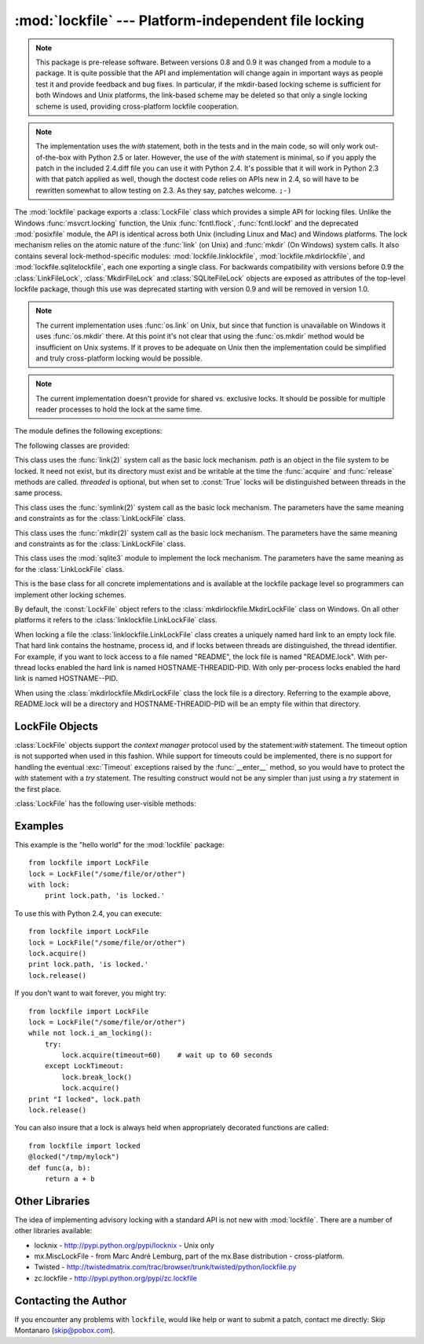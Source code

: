 
:mod:`lockfile` --- Platform-independent file locking
=====================================================

.. module:: lockfile
   :synopsis: Platform-independent file locking
.. moduleauthor:: Skip Montanaro <skip@pobox.com>
.. sectionauthor:: Skip Montanaro <skip@pobox.com>


.. note::

   This package is pre-release software.  Between versions 0.8 and 0.9 it
   was changed from a module to a package.  It is quite possible that the
   API and implementation will change again in important ways as people test
   it and provide feedback and bug fixes.  In particular, if the mkdir-based
   locking scheme is sufficient for both Windows and Unix platforms, the
   link-based scheme may be deleted so that only a single locking scheme is
   used, providing cross-platform lockfile cooperation.

.. note::

   The implementation uses the `with` statement, both in the tests and in the
   main code, so will only work out-of-the-box with Python 2.5 or later.
   However, the use of the `with` statement is minimal, so if you apply the
   patch in the included 2.4.diff file you can use it with Python 2.4. It's
   possible that it will work in Python 2.3 with that patch applied as well,
   though the doctest code relies on APIs new in 2.4, so will have to be
   rewritten somewhat to allow testing on 2.3. As they say, patches welcome.
   ``;-)``

The :mod:`lockfile` package exports a :class:`LockFile` class which provides
a simple API for locking files.  Unlike the Windows :func:`msvcrt.locking`
function, the Unix :func:`fcntl.flock`, :func:`fcntl.lockf` and the
deprecated :mod:`posixfile` module, the API is identical across both Unix
(including Linux and Mac) and Windows platforms.  The lock mechanism relies
on the atomic nature of the :func:`link` (on Unix) and :func:`mkdir` (On
Windows) system calls.  It also contains several lock-method-specific
modules: :mod:`lockfile.linklockfile`, :mod:`lockfile.mkdirlockfile`, and
:mod:`lockfile.sqlitelockfile`, each one exporting a single class.  For
backwards compatibility with versions before 0.9 the :class:`LinkFileLock`,
:class:`MkdirFileLock` and :class:`SQLiteFileLock` objects are exposed as
attributes of the top-level lockfile package, though this use was deprecated
starting with version 0.9 and will be removed in version 1.0.

.. note::

   The current implementation uses :func:`os.link` on Unix, but since that
   function is unavailable on Windows it uses :func:`os.mkdir` there.  At
   this point it's not clear that using the :func:`os.mkdir` method would be
   insufficient on Unix systems.  If it proves to be adequate on Unix then
   the implementation could be simplified and truly cross-platform locking
   would be possible.

.. note::

   The current implementation doesn't provide for shared vs. exclusive
   locks.  It should be possible for multiple reader processes to hold the
   lock at the same time.

The module defines the following exceptions:

.. exception:: Error

   This is the base class for all exceptions raised by the :class:`LockFile`
   class.

.. exception:: LockError

   This is the base class for all exceptions raised when attempting to lock
   a file.

.. exception:: UnlockError

   This is the base class for all exceptions raised when attempting to
   unlock a file.

.. exception:: LockTimeout

   This exception is raised if the :func:`LockFile.acquire` method is
   called with a timeout which expires before an existing lock is released.

.. exception:: AlreadyLocked

   This exception is raised if the :func:`LockFile.acquire` detects a
   file is already locked when in non-blocking mode.

.. exception:: LockFailed

   This exception is raised if the :func:`LockFile.acquire` detects some
   other condition (such as a non-writable directory) which prevents it from
   creating its lock file.

.. exception:: NotLocked

   This exception is raised if the file is not locked when
   :func:`LockFile.release` is called.

.. exception:: NotMyLock

   This exception is raised if the file is locked by another thread or
   process when :func:`LockFile.release` is called.

The following classes are provided:

.. class:: linklockfile.LinkLockFile(path, threaded=True)

   This class uses the :func:`link(2)` system call as the basic lock
   mechanism.  *path* is an object in the file system to be locked.  It need
   not exist, but its directory must exist and be writable at the time the
   :func:`acquire` and :func:`release` methods are called.  *threaded* is
   optional, but when set to :const:`True` locks will be distinguished
   between threads in the same process.

.. class:: symlinklockfile.SymlinkLockFile(path, threaded=True)

   This class uses the :func:`symlink(2)` system call as the basic lock
   mechanism.  The parameters have the same meaning and constraints as for
   the :class:`LinkLockFile` class.

.. class:: mkdirlockfile.MkdirLockFile(path, threaded=True)

   This class uses the :func:`mkdir(2)` system call as the basic lock
   mechanism.  The parameters have the same meaning and constraints as for
   the :class:`LinkLockFile` class.

.. class:: sqlitelockfile.SQLiteLockFile(path, threaded=True)

   This class uses the :mod:`sqlite3` module to implement the lock
   mechanism.  The parameters have the same meaning as for the
   :class:`LinkLockFile` class.

.. class:: LockBase(path, threaded=True)

   This is the base class for all concrete implementations and is available
   at the lockfile package level so programmers can implement other locking
   schemes.

.. function:: locked(path, timeout=None)

   This function provides a decorator which insures the decorated function
   is always called with the lock held.

By default, the :const:`LockFile` object refers to the
:class:`mkdirlockfile.MkdirLockFile` class on Windows.  On all other
platforms it refers to the :class:`linklockfile.LinkLockFile` class.

When locking a file the :class:`linklockfile.LinkLockFile` class creates a
uniquely named hard link to an empty lock file.  That hard link contains the
hostname, process id, and if locks between threads are distinguished, the
thread identifier.  For example, if you want to lock access to a file named
"README", the lock file is named "README.lock".  With per-thread locks
enabled the hard link is named HOSTNAME-THREADID-PID.  With only per-process
locks enabled the hard link is named HOSTNAME--PID.

When using the :class:`mkdirlockfile.MkdirLockFile` class the lock file is a
directory.  Referring to the example above, README.lock will be a directory
and HOSTNAME-THREADID-PID will be an empty file within that directory.

.. seealso::

   Module :mod:`msvcrt`
      Provides the :func:`locking` function, the standard Windows way of
      locking (parts of) a file.

   Module :mod:`posixfile`
      The deprecated (since Python 1.5) way of locking files on Posix systems.

   Module :mod:`fcntl`
      Provides the current best way to lock files on Unix systems
      (:func:`lockf` and :func:`flock`).

LockFile Objects
----------------

:class:`LockFile` objects support the `context manager` protocol used by the
statement:`with` statement. The timeout option is not supported when used in
this fashion. While support for timeouts could be implemented, there is no
support for handling the eventual :exc:`Timeout` exceptions raised by the
:func:`__enter__` method, so you would have to protect the `with` statement with
a `try` statement. The resulting construct would not be any simpler than just
using a `try` statement in the first place.

:class:`LockFile` has the following user-visible methods:

.. method:: LockFile.acquire(timeout=None)

   Lock the file associated with the :class:`LockFile` object.  If the
   *timeout* is omitted or :const:`None` the caller will block until the
   file is unlocked by the object currently holding the lock.  If the
   *timeout* is zero or a negative number the :exc:`AlreadyLocked` exception
   will be raised if the file is currently locked by another process or
   thread.  If the *timeout* is positive, the caller will block for that
   many seconds waiting for the lock to be released.  If the lock is not
   released within that period the :exc:`LockTimeout` exception will be
   raised.

.. method:: LockFile.release()

   Unlock the file associated with the :class:`LockFile` object.  If the
   file is not currently locked, the :exc:`NotLocked` exception is raised.
   If the file is locked by another thread or process the :exc:`NotMyLock`
   exception is raised.

.. method:: is_locked()

   Return the status of the lock on the current file.  If any process or
   thread (including the current one) is locking the file, :const:`True` is
   returned, otherwise :const:`False` is returned.

.. method:: break_lock()

   If the file is currently locked, break it.

.. method:: i_am_locking()

   Returns true if the caller holds the lock.

Examples
--------

This example is the "hello world" for the :mod:`lockfile` package::

    from lockfile import LockFile
    lock = LockFile("/some/file/or/other")
    with lock:
        print lock.path, 'is locked.'

To use this with Python 2.4, you can execute::

    from lockfile import LockFile
    lock = LockFile("/some/file/or/other")
    lock.acquire()
    print lock.path, 'is locked.'
    lock.release()

If you don't want to wait forever, you might try::	

    from lockfile import LockFile
    lock = LockFile("/some/file/or/other")
    while not lock.i_am_locking():
	try:
	    lock.acquire(timeout=60)    # wait up to 60 seconds
	except LockTimeout:
	    lock.break_lock()
	    lock.acquire()
    print "I locked", lock.path
    lock.release()

You can also insure that a lock is always held when appropriately decorated
functions are called::

    from lockfile import locked
    @locked("/tmp/mylock")
    def func(a, b):
        return a + b

Other Libraries
---------------

The idea of implementing advisory locking with a standard API is not new
with :mod:`lockfile`.  There are a number of other libraries available:

* locknix - http://pypi.python.org/pypi/locknix - Unix only
* mx.MiscLockFile - from Marc André Lemburg, part of the mx.Base
  distribution - cross-platform.
* Twisted - http://twistedmatrix.com/trac/browser/trunk/twisted/python/lockfile.py
* zc.lockfile - http://pypi.python.org/pypi/zc.lockfile


Contacting the Author
---------------------

If you encounter any problems with ``lockfile``, would like help or want to
submit a patch, contact me directly: Skip Montanaro (skip@pobox.com).
